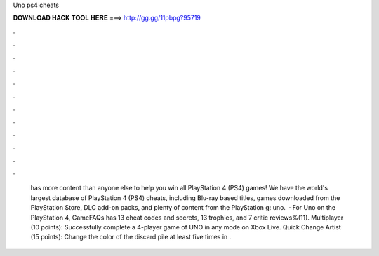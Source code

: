 Uno ps4 cheats

𝐃𝐎𝐖𝐍𝐋𝐎𝐀𝐃 𝐇𝐀𝐂𝐊 𝐓𝐎𝐎𝐋 𝐇𝐄𝐑𝐄 ===> http://gg.gg/11pbpg?95719

.

.

.

.

.

.

.

.

.

.

.

.

 has more content than anyone else to help you win all PlayStation 4 (PS4) games! We have the world's largest database of PlayStation 4 (PS4) cheats, including Blu-ray based titles, games downloaded from the PlayStation Store, DLC add-on packs, and plenty of content from the PlayStation g: uno.  · For Uno on the PlayStation 4, GameFAQs has 13 cheat codes and secrets, 13 trophies, and 7 critic reviews%(11). Multiplayer (10 points): Successfully complete a 4-player game of UNO in any mode on Xbox Live. Quick Change Artist (15 points): Change the color of the discard pile at least five times in .